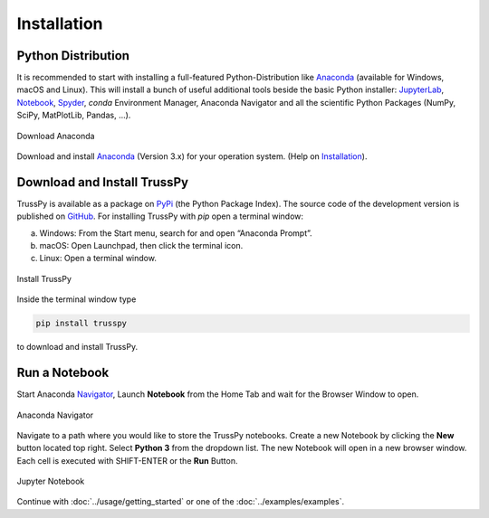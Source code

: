 ﻿Installation
============

Python Distribution
-------------------

It is recommended to start with installing a full-featured Python-Distribution like Anaconda_ (available for Windows, macOS and Linux). This will install a bunch of useful additional tools beside the basic Python installer: JupyterLab_, Notebook_, Spyder_, `conda` Environment Manager, Anaconda Navigator and all the scientific Python Packages (NumPy, SciPy, MatPlotLib, Pandas, ...).

.. figure:: images/anaconda-download.png
   :width: 75%
   :align: center
   :alt: Download Anaconda
   
   Download Anaconda

Download and install Anaconda_ (Version 3.x) for your operation system. (Help on Installation_).

Download and Install TrussPy
----------------------------

TrussPy is available as a package on PyPi_ (the Python Package Index). The source code of the development version is published on GitHub_. For installing TrussPy with `pip` open a terminal window:

a) Windows: From the Start menu, search for and open “Anaconda Prompt”.
b) macOS: Open Launchpad, then click the terminal icon.
c) Linux: Open a terminal window.

.. figure:: images/anaconda-cmd.png
   :width: 75%
   :align: center
   :alt: Install TrussPy
   
   Install TrussPy

Inside the terminal window type

.. code:: bash

    pip install trusspy
	
to download and install TrussPy.

Run a Notebook
--------------

Start Anaconda Navigator_, Launch **Notebook** from the Home Tab and wait for the Browser Window to open.

.. figure:: images/anaconda-navigator.png
   :width: 75%
   :align: center
   :alt: Anaconda Navigator
   
   Anaconda Navigator
   
Navigate to a path where you would like to store the TrussPy notebooks. Create a new Notebook by clicking the **New** button located top right. Select **Python 3** from the dropdown list. The new Notebook will open in a new browser window. Each cell is executed with SHIFT-ENTER or the **Run** Button.

.. figure:: images/jupyter-notebook.png
   :width: 50%
   :align: center
   :alt: Jupyter Notebook
   
   Jupyter Notebook
   
Continue with :doc:`../usage/getting_started` or one of the :doc:`../examples/examples`.

.. _Anaconda: https://www.anaconda.com/distribution/#download-section

.. _Navigator: https://docs.anaconda.com/anaconda/navigator/getting-started/#navigator-starting-navigator

.. _Installation: https://docs.anaconda.com/anaconda/install/

.. _JupyterLab: https://jupyter.org/

.. _Notebook: https://jupyter.org/

.. _Spyder: https://www.spyder-ide.org/

.. _GitHub: https://github.com/adtzlr/trusspy

.. _PyPi: https://pypi.org/project/trusspy/

.. _WinPython: https://winpython.github.io/

.. _ZIP-file: https://github.com/adtzlr/trusspy/archive/master.zip